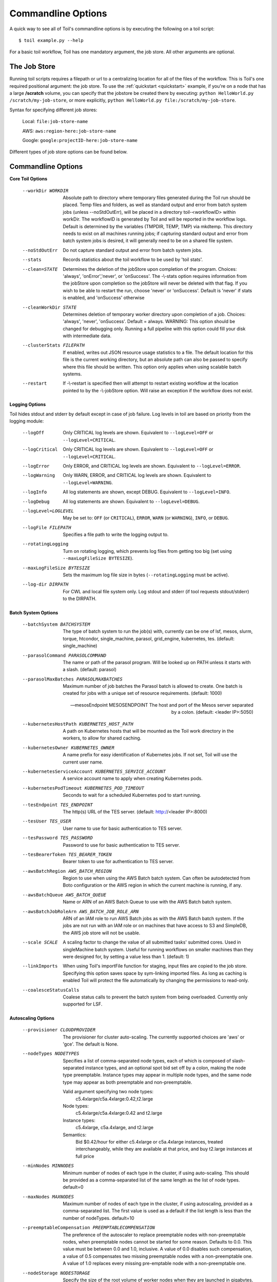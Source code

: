 .. _commandRef:

.. _workflowOptions:

Commandline Options
===================

A quick way to see all of Toil's commandline options is by executing the following on a toil script::

    $ toil example.py --help

For a basic toil workflow, Toil has one mandatory argument, the job store.  All other arguments are optional.

The Job Store
-------------

Running toil scripts requires a filepath or url to a centralizing location for all of the files of the workflow.
This is Toil's one required positional argument: the job store.  To use the :ref:`quickstart <quickstart>` example,
if you're on a node that has a large **/scratch** volume, you can specify that the jobstore be created there by
executing: ``python HelloWorld.py /scratch/my-job-store``, or more explicitly,
``python HelloWorld.py file:/scratch/my-job-store``.

Syntax for specifying different job stores:

    Local: ``file:job-store-name``

    AWS: ``aws:region-here:job-store-name``

    Google: ``google:projectID-here:job-store-name``

Different types of job store options can be found below.

.. _optionsRef:

Commandline Options
-------------------

**Core Toil Options**

  --workDir WORKDIR     Absolute path to directory where temporary files
                        generated during the Toil run should be placed. Temp
                        files and folders, as well as standard output and error
                        from batch system jobs (unless --noStdOutErr), will be
                        placed in a directory toil-<workflowID> within workDir.
                        The workflowID is generated by Toil and will be reported
                        in the workflow logs. Default is determined by the variables
                        (TMPDIR, TEMP, TMP) via mkdtemp. This directory needs to
                        exist on all machines running jobs; if capturing standard
                        output and error from batch system jobs is desired, it will
                        generally need to be on a shared file system.
  --noStdOutErr         Do not capture standard output and error from batch system jobs.
  --stats               Records statistics about the toil workflow to be used
                        by 'toil stats'.
  --clean=STATE
                        Determines the deletion of the jobStore upon
                        completion of the program. Choices: 'always',
                        'onError','never', or 'onSuccess'. The -\\-stats option
                        requires information from the jobStore upon completion
                        so the jobStore will never be deleted with that flag.
                        If you wish to be able to restart the run, choose
                        'never' or 'onSuccess'. Default is 'never' if stats is
                        enabled, and 'onSuccess' otherwise
  --cleanWorkDir STATE
                        Determines deletion of temporary worker directory upon
                        completion of a job. Choices: 'always', 'never',
                        'onSuccess'. Default = always. WARNING: This option
                        should be changed for debugging only. Running a full
                        pipeline with this option could fill your disk with
                        intermediate data.
  --clusterStats FILEPATH
                        If enabled, writes out JSON resource usage statistics
                        to a file. The default location for this file is the
                        current working directory, but an absolute path can
                        also be passed to specify where this file should be
                        written. This option only applies when using scalable
                        batch systems.
  --restart             If -\\-restart is specified then will attempt to restart
                        existing workflow at the location pointed to by the
                        -\\-jobStore option. Will raise an exception if the
                        workflow does not exist.

**Logging Options**

Toil hides stdout and stderr by default except in case of job failure.  Log levels in toil are based on priority from
the logging module:

  --logOff
                        Only CRITICAL log levels are shown.
                        Equivalent to ``--logLevel=OFF`` or ``--logLevel=CRITICAL``.
  --logCritical
                        Only CRITICAL log levels are shown.
                        Equivalent to ``--logLevel=OFF`` or ``--logLevel=CRITICAL``.
  --logError
                        Only ERROR, and CRITICAL log levels are shown.
                        Equivalent to ``--logLevel=ERROR``.
  --logWarning
                        Only WARN, ERROR, and CRITICAL log levels are shown.
                        Equivalent to ``--logLevel=WARNING``.
  --logInfo
                        All log statements are shown, except DEBUG.
                        Equivalent to ``--logLevel=INFO``.
  --logDebug
                        All log statements are shown.
                        Equivalent to ``--logLevel=DEBUG``.
  --logLevel=LOGLEVEL
                        May be set to: ``OFF`` (or ``CRITICAL``),
                        ``ERROR``, ``WARN`` (or ``WARNING``), ``INFO``, or ``DEBUG``.
  --logFile FILEPATH
                        Specifies a file path to write the logging output to.
  --rotatingLogging
                        Turn on rotating logging, which prevents log files from
                        getting too big (set using ``--maxLogFileSize BYTESIZE``).
  --maxLogFileSize BYTESIZE
                        Sets the maximum log file size in bytes (``--rotatingLogging`` must be active).
  --log-dir DIRPATH
                        For CWL and local file system only. Log stdout and stderr (if tool requests stdout/stderr) to the DIRPATH.

**Batch System Options**

  --batchSystem BATCHSYSTEM
                        The type of batch system to run the job(s) with,
                        currently can be one of lsf, mesos, slurm, torque,
                        htcondor, single_machine, parasol, grid_engine,
                        kubernetes, tes.
                        (default: single_machine)

  --parasolCommand PARASOLCOMMAND
                        The name or path of the parasol program. Will be
                        looked up on PATH unless it starts with a
                        slash. (default: parasol)
  --parasolMaxBatches PARASOLMAXBATCHES
                        Maximum number of job batches the Parasol batch is
                        allowed to create. One batch is created for jobs with
                        a unique set of resource requirements. (default: 1000)

  --mesosEndpoint MESOSENDPOINT
                        The host and port of the Mesos server separated by a
                        colon. (default: <leader IP>:5050)

  --kubernetesHostPath KUBERNETES_HOST_PATH
                        A path on Kubernetes hosts that will be mounted as the
                        Toil work directory in the workers, to allow for shared
                        caching.
  --kubernetesOwner KUBERNETES_OWNER
                        A name prefix for easy identification of Kubernetes
                        jobs. If not set, Toil will use the current user name.
  --kubernetesServiceAccount KUBERNETES_SERVICE_ACCOUNT
                        A service account name to apply when creating
                        Kubernetes pods.
  --kubernetesPodTimeout KUBERNETES_POD_TIMEOUT
                        Seconds to wait for a scheduled Kubernetes pod to
                        start running.

  --tesEndpoint TES_ENDPOINT
                        The http(s) URL of the TES server.
                        (default: http://<leader IP>:8000)
  --tesUser TES_USER    User name to use for basic authentication to TES server.
  --tesPassword TES_PASSWORD
                        Password to use for basic authentication to TES server.
  --tesBearerToken TES_BEARER_TOKEN
                        Bearer token to use for authentication to TES server.

  --awsBatchRegion AWS_BATCH_REGION
                        Region to use when using the AWS Batch batch system.
                        Can often be autodetected from Boto configuration or
                        the AWS region in which the current machine is running,
                        if any.
  --awsBatchQueue AWS_BATCH_QUEUE
                        Name or ARN of an AWS Batch Queue to use with the AWS
                        Batch batch system.
  --awsBatchJobRoleArn AWS_BATCH_JOB_ROLE_ARN
                        ARN of an IAM role to run AWS Batch jobs as with the
                        AWS Batch batch system. If the jobs are not run with an
                        IAM role or on machines that have access to S3 and
                        SimpleDB, the AWS job store will not be usable.

  --scale SCALE         A scaling factor to change the value of all submitted
                        tasks' submitted cores. Used in singleMachine batch
                        system. Useful for running workflows on smaller
                        machines than they were designed for, by setting a
                        value less than 1. (default: 1)
  --linkImports         When using Toil's importFile function for staging,
                        input files are copied to the job store. Specifying
                        this option saves space by sym-linking imported files.
                        As long as caching is enabled Toil will protect the
                        file automatically by changing the permissions to
                        read-only.
  --coalesceStatusCalls
                        Coalese status calls to prevent the batch system from
                        being overloaded. Currently only supported for LSF.

**Autoscaling Options**

  --provisioner CLOUDPROVIDER
                        The provisioner for cluster auto-scaling. The
                        currently supported choices are 'aws' or 'gce'. The
                        default is None.
  --nodeTypes NODETYPES
                        Specifies a list of comma-separated node types, each of which is
                        composed of slash-separated instance types, and an optional spot
                        bid set off by a colon, making the node type preemptable. Instance
                        types may appear in multiple node types, and the same node type
                        may appear as both preemptable and non-preemptable.
                        
                        Valid argument specifying two node types:
                            c5.4xlarge/c5a.4xlarge:0.42,t2.large
                        Node types:
                            c5.4xlarge/c5a.4xlarge:0.42 and t2.large
                        Instance types:
                            c5.4xlarge, c5a.4xlarge, and t2.large
                        Semantics:
                            Bid $0.42/hour for either c5.4xlarge or c5a.4xlarge instances,
                            treated interchangeably, while they are available at that price,
                            and buy t2.large instances at full price
  --minNodes MINNODES   Minimum number of nodes of each type in the cluster,
                        if using auto-scaling. This should be provided as a
                        comma-separated list of the same length as the list of
                        node types. default=0
  --maxNodes MAXNODES   Maximum number of nodes of each type in the cluster,
                        if using autoscaling, provided as a comma-separated
                        list. The first value is used as a default if the list
                        length is less than the number of nodeTypes.
                        default=10
  --preemptableCompensation PREEMPTABLECOMPENSATION
                        The preference of the autoscaler to replace
                        preemptable nodes with non-preemptable nodes, when
                        preemptable nodes cannot be started for some reason.
                        Defaults to 0.0. This value must be between 0.0 and
                        1.0, inclusive. A value of 0.0 disables such
                        compensation, a value of 0.5 compensates two missing
                        preemptable nodes with a non-preemptable one. A value
                        of 1.0 replaces every missing pre-emptable node with a
                        non-preemptable one.
  --nodeStorage NODESTORAGE
                        Specify the size of the root volume of worker nodes
                        when they are launched in gigabytes. You may want to
                        set this if your jobs require a lot of disk space. The
                        default value is 50.
  --nodeStorageOverrides NODESTORAGEOVERRIDES
                        Comma-separated list of nodeType:nodeStorage that are used
                        to override the default value from --nodeStorage for the
                        specified nodeType(s). This is useful for heterogeneous jobs
                        where some tasks require much more disk than others.
  --metrics             Enable the prometheus/grafana dashboard for monitoring
                        CPU/RAM usage, queue size, and issued jobs.
  --defaultMemory INT   The default amount of memory to request for a job.
                        Only applicable to jobs that do not specify an
                        explicit value for this requirement. Standard suffixes
                        like K, Ki, M, Mi, G or Gi are supported. Default is
                        2.0G
  --defaultCores FLOAT  The default number of CPU cores to dedicate a job.
                        Only applicable to jobs that do not specify an
                        explicit value for this requirement. Fractions of a
                        core (for example 0.1) are supported on some batch
                        systems, namely Mesos and singleMachine. Default is
                        1.0
  --defaultDisk INT     The default amount of disk space to dedicate a job.
                        Only applicable to jobs that do not specify an
                        explicit value for this requirement. Standard suffixes
                        like K, Ki, M, Mi, G or Gi are supported. Default is
                        2.0G
  --defaultPreemptable BOOL
                        Set if jobs that do not specifically prohibit it should
                        able to run on preemptable (spot) nodes.
  --maxCores INT        The maximum number of CPU cores to request from the
                        batch system at any one time. Standard suffixes like
                        K, Ki, M, Mi, G or Gi are supported.
  --maxMemory INT       The maximum amount of memory to request from the batch
                        system at any one time. Standard suffixes like K, Ki,
                        M, Mi, G or Gi are supported.
  --maxDisk INT         The maximum amount of disk space to request from the
                        batch system at any one time. Standard suffixes like
                        K, Ki, M, Mi, G or Gi are supported.
  --retryCount RETRYCOUNT
                        Number of times to retry a failing job before giving
                        up and labeling job failed. default=1
  --doubleMem           If set, batch jobs which die due to reaching memory
                        limit on batch schedulers will have their memory
			doubled and they will be retried. The remaining
			retry count will be reduced by 1. Currently only
			supported by LSF. default=False.
  --maxJobDuration MAXJOBDURATION
                        Maximum runtime of a job (in seconds) before we kill
                        it (this is a lower bound, and the actual time before
                        killing the job may be longer).
  --rescueJobsFrequency RESCUEJOBSFREQUENCY
                        Period of time to wait (in seconds) between checking
                        for missing/overlong jobs, that is jobs which get lost
                        by the batch system.
  --maxServiceJobs MAXSERVICEJOBS
                        The maximum number of service jobs that can be run
                        concurrently, excluding service jobs running on
                        preemptable nodes. default=9223372036854775807
  --maxPreemptableServiceJobs MAXPREEMPTABLESERVICEJOBS
                        The maximum number of service jobs that can run
                        concurrently on preemptable nodes.
                        default=9223372036854775807
  --deadlockWait DEADLOCKWAIT
                        Time, in seconds, to tolerate the workflow running only
                        the same service jobs, with no jobs to use them, before
                        declaring the workflow to be deadlocked and stopping.
                        default=60
  --deadlockCheckInterval DEADLOCKCHECKINTERVAL
                        Time, in seconds, to wait between checks to see if the
                        workflow is stuck running only service jobs, with no
                        jobs to use them. Should be shorter than
                        --deadlockWait. May need to be increased if the batch
                        system cannot enumerate running jobs quickly enough, or
                        if polling for running jobs is placing an unacceptable
                        load on a shared cluster. default=30
  --statePollingWait STATEPOLLINGWAIT
                        Time, in seconds, to wait before doing a scheduler
                        query for job state. Return cached results if within
                        the waiting period. Only works for grid engine batch
                        systems such as gridengine, htcondor, torque, slurm,
                        and lsf.

**Log Management Options**

  --maxLogFileSize MAXLOGFILESIZE
                        The maximum size of a job log file to keep (in bytes),
                        log files larger than this will be truncated to the
                        last X bytes. Setting this option to zero will prevent
                        any truncation. Setting this option to a negative
                        value will truncate from the beginning. Default=62.5 K
  --writeLogs FILEPATH
                        Write worker logs received by the leader into their
                        own files at the specified path. Any non-empty standard
                        output and error from failed batch system jobs will also
                        be written into files at this path. The current working
                        directory will be used if a path is not specified
                        explicitly. Note: By default only the logs of failed
                        jobs are returned to leader. Set log level to 'debug'
                        to get logs back from successful jobs, and adjust
                        'maxLogFileSize' to control the truncation limit for
                        worker logs.
  --writeLogsGzip FILEPATH
                        Identical to -\\-writeLogs except the logs files are
                        gzipped on the leader.
  --realTimeLogging     Enable real-time logging from workers to leader.
  --writeMessages FILEPATH
                        File to send messages from the leader's message bus to.

**Miscellaneous Options**

  --disableCaching      Disables caching in the file store. This flag must be
                        set to use a batch system that does not support
                        cleanup, such as Parasol.
  --disableChaining     Disables chaining of jobs (chaining uses one job's
                        resource allocation for its successor job if
                        possible).
  --sseKey SSEKEY       Path to file containing 32 character key to be used
                        for server-side encryption on awsJobStore or
                        googleJobStore. SSE will not be used if this flag is
                        not passed.
  --setEnv NAME
                        NAME=VALUE or NAME, -e NAME=VALUE or NAME are also valid.
                        Set an environment variable early on in the worker. If
                        VALUE is omitted, it will be looked up in the current
                        environment. Independently of this option, the worker
                        will try to emulate the leader's environment before
                        running a job. Using this option, a variable can be
                        injected into the worker process itself before it is
                        started.
  --servicePollingInterval SERVICEPOLLINGINTERVAL
                        Interval of time service jobs wait between polling for
                        the existence of the keep-alive flag (default=60)
  --debugWorker         Experimental no forking mode for local debugging.
                        Specifically, workers are not forked and stderr/stdout
                        are not redirected to the log. (default=False)
  --statusWait INT      Seconds to wait between reports of running jobs.
                        (default=3600)
  --disableProgress     Disables the progress bar shown when standard error is
                        a terminal.
  --kill_polling_interval KILL_POLLING_INTERVAL
                        Interval of time (in seconds) the leader waits between
                        polling for the kill flag inside the job store set by
                        the "toil kill" command. (default=5)


Restart Option
--------------
In the event of failure, Toil can resume the pipeline by adding the argument ``--restart`` and rerunning the
python script. Toil pipelines can even be edited and resumed which is useful for development or troubleshooting.

Running Workflows with Services
-------------------------------

Toil supports jobs, or clusters of jobs, that run as *services* to other
*accessor* jobs. Example services include server databases or Apache Spark
Clusters. As service jobs exist to provide services to accessor jobs their
runtime is dependent on the concurrent running of their accessor jobs. The dependencies
between services and their accessor jobs can create potential deadlock scenarios,
where the running of the workflow hangs because only service jobs are being
run and their accessor jobs can not be scheduled because of too limited resources
to run both simultaneously. To cope with this situation Toil attempts to
schedule services and accessors intelligently, however to avoid a deadlock
with workflows running service jobs it is advisable to use the following parameters:

* ``--maxServiceJobs``: The maximum number of service jobs that can be run concurrently, excluding service jobs running on preemptable nodes.
* ``--maxPreemptableServiceJobs``: The maximum number of service jobs that can run concurrently on preemptable nodes.

Specifying these parameters so that at a maximum cluster size there will be
sufficient resources to run accessors in addition to services will ensure that
such a deadlock can not occur.

If too low a limit is specified then a deadlock can occur in which toil can
not schedule sufficient service jobs concurrently to complete the workflow.
Toil will detect this situation if it occurs and throw a
:class:`toil.DeadlockException` exception. Increasing the cluster size
and these limits will resolve the issue.

Setting Options directly with the Toil Script
---------------------------------------------

It's good to remember that commandline options can be overridden in the Toil script itself.  For example,
:func:`toil.job.Job.Runner.getDefaultOptions` can be used to run toil with all default options, and in this example,
it will override commandline args to run the default options and always run with the "./toilWorkflow" directory
specified as the jobstore:

.. code-block:: python

    options = Job.Runner.getDefaultOptions("./toilWorkflow") # Get the options object

    with Toil(options) as toil:
        toil.start(Job())  # Run the script

However, each option can be explicitly set within the script by supplying arguments (in this example, we are setting
``logLevel = "DEBUG"`` (all log statements are shown) and ``clean="ALWAYS"`` (always delete the jobstore) like so:

.. code-block:: python

    options = Job.Runner.getDefaultOptions("./toilWorkflow") # Get the options object
    options.logLevel = "DEBUG" # Set the log level to the debug level.
    options.clean = "ALWAYS" # Always delete the jobStore after a run

    with Toil(options) as toil:
        toil.start(Job())  # Run the script

However, the usual incantation is to accept commandline args from the user with the following:

.. code-block:: python

    parser = Job.Runner.getDefaultArgumentParser() # Get the parser
    options = parser.parse_args() # Parse user args to create the options object

    with Toil(options) as toil:
        toil.start(Job())  # Run the script

Which can also, of course, then accept script supplied arguments as before (which will overwrite any user supplied args):

.. code-block:: python

    parser = Job.Runner.getDefaultArgumentParser() # Get the parser
    options = parser.parse_args() # Parse user args to create the options object
    options.logLevel = "DEBUG" # Set the log level to the debug level.
    options.clean = "ALWAYS" # Always delete the jobStore after a run

    with Toil(options) as toil:
        toil.start(Job())  # Run the script
